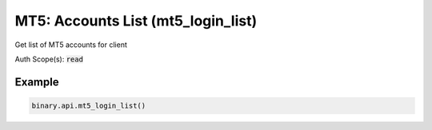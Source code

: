 
MT5: Accounts List (mt5_login_list)
====================================================================

Get list of MT5 accounts for client

Auth Scope(s): :code:`read`


.. py:method:: mt5_login_list(passthrough: Optional[Any] = None, req_id: Optional[int] = None) -> int

   :param passthrough: [Optional] Used to pass data through the websocket, which may be retrieved via the `echo_req` output field.
   :type passthrough: Optional[Any]
   :param req_id: [Optional] Used to map request to response.
   :type req_id: Optional[int]
   :returns: req_id
   :rtype: int


Example
"""""""

.. code-block:: python
  :name: binary.api.mt5_login_list

  binary.api.mt5_login_list()

.. seealso::
   * `Binary API Docs for mt5_login_list <https://developers.binary.com/api/#mt5_login_list>`_
    